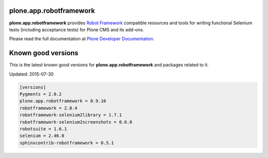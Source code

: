 plone.app.robotframework
------------------------

.. image:: https://secure.travis-ci.org/plone/plone.app.robotframework.png
     :target: http://travis-ci.org/plone/plone.app.robotframework

.. image:: https://saucelabs.com/buildstatus/parobotframework
       :target: https://saucelabs.com/u/parobotframework

.. image:: https://pypip.in/v/plone.app.robotframework/badge.png
        :target: https://crate.io/packages/plone.app.robotframework

**plone.app.robotframework** provides `Robot Framework
<http://code.google.com/p/robotframework/>`_ compatible resources and tools for
writing functional Selenium tests (including acceptance tests) for Plone CMS
and its add-ons.

Please read the full documentation at `Plone Developer Documentation
<http://developer.plone.org/reference_manuals/external/plone.app.robotframework/>`_.

Known good versions
-------------------


This is the latest known good versions for **plone.app.robotframework** and
packages related to it.

Updated: 2015-07-30

.. code:: ini

   [versions]
   Pygments = 2.0.2
   plone.app.robotframework = 0.9.10
   robotframework = 2.8.4
   robotframework-selenium2library = 1.7.1
   robotframework-selenium2screenshots = 0.6.0
   robotsuite = 1.6.1
   selenium = 2.46.0
   sphinxcontrib-robotframework = 0.5.1

.. Remember to update also versions.cfg!
